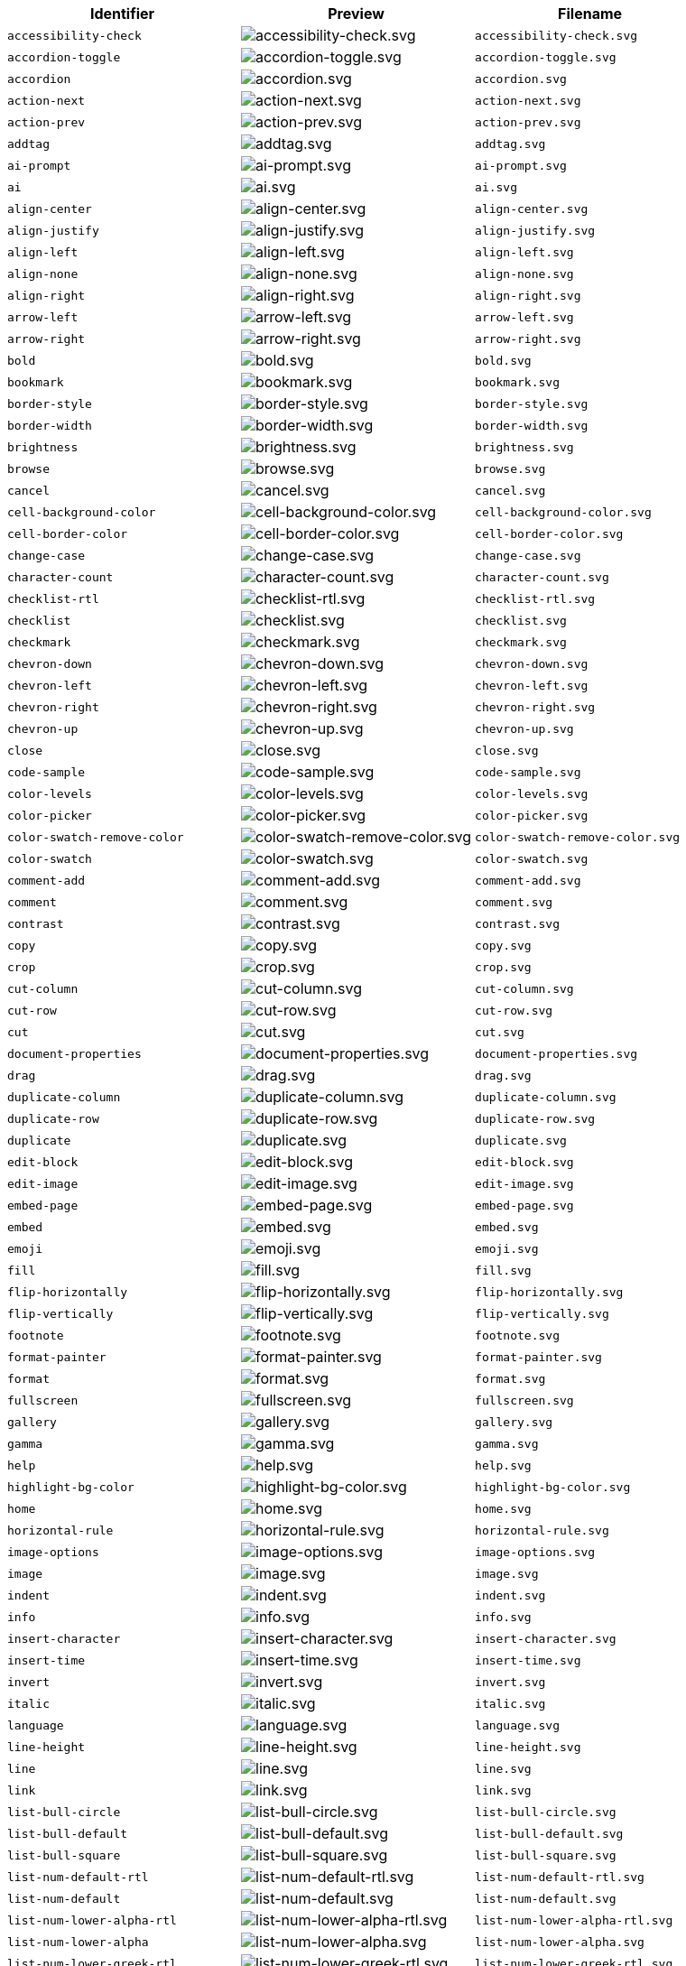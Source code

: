 [cols="^,^,^",options="header"]
|===
|Identifier |Preview |Filename
| `+accessibility-check+` | image:icons/accessibility-check.svg[accessibility-check.svg] | `+accessibility-check.svg+`
| `+accordion-toggle+` | image:icons/accordion-toggle.svg[accordion-toggle.svg] | `+accordion-toggle.svg+`
| `+accordion+` | image:icons/accordion.svg[accordion.svg] | `+accordion.svg+`
| `+action-next+` | image:icons/action-next.svg[action-next.svg] | `+action-next.svg+`
| `+action-prev+` | image:icons/action-prev.svg[action-prev.svg] | `+action-prev.svg+`
| `+addtag+` | image:icons/addtag.svg[addtag.svg] | `+addtag.svg+`
| `+ai-prompt+` | image:icons/ai-prompt.svg[ai-prompt.svg] | `+ai-prompt.svg+`
| `+ai+` | image:icons/ai.svg[ai.svg] | `+ai.svg+`
| `+align-center+` | image:icons/align-center.svg[align-center.svg] | `+align-center.svg+`
| `+align-justify+` | image:icons/align-justify.svg[align-justify.svg] | `+align-justify.svg+`
| `+align-left+` | image:icons/align-left.svg[align-left.svg] | `+align-left.svg+`
| `+align-none+` | image:icons/align-none.svg[align-none.svg] | `+align-none.svg+`
| `+align-right+` | image:icons/align-right.svg[align-right.svg] | `+align-right.svg+`
| `+arrow-left+` | image:icons/arrow-left.svg[arrow-left.svg] | `+arrow-left.svg+`
| `+arrow-right+` | image:icons/arrow-right.svg[arrow-right.svg] | `+arrow-right.svg+`
| `+bold+` | image:icons/bold.svg[bold.svg] | `+bold.svg+`
| `+bookmark+` | image:icons/bookmark.svg[bookmark.svg] | `+bookmark.svg+`
| `+border-style+` | image:icons/border-style.svg[border-style.svg] | `+border-style.svg+`
| `+border-width+` | image:icons/border-width.svg[border-width.svg] | `+border-width.svg+`
| `+brightness+` | image:icons/brightness.svg[brightness.svg] | `+brightness.svg+`
| `+browse+` | image:icons/browse.svg[browse.svg] | `+browse.svg+`
| `+cancel+` | image:icons/cancel.svg[cancel.svg] | `+cancel.svg+`
| `+cell-background-color+` | image:icons/cell-background-color.svg[cell-background-color.svg] | `+cell-background-color.svg+`
| `+cell-border-color+` | image:icons/cell-border-color.svg[cell-border-color.svg] | `+cell-border-color.svg+`
| `+change-case+` | image:icons/change-case.svg[change-case.svg] | `+change-case.svg+`
| `+character-count+` | image:icons/character-count.svg[character-count.svg] | `+character-count.svg+`
| `+checklist-rtl+` | image:icons/checklist-rtl.svg[checklist-rtl.svg] | `+checklist-rtl.svg+`
| `+checklist+` | image:icons/checklist.svg[checklist.svg] | `+checklist.svg+`
| `+checkmark+` | image:icons/checkmark.svg[checkmark.svg] | `+checkmark.svg+`
| `+chevron-down+` | image:icons/chevron-down.svg[chevron-down.svg] | `+chevron-down.svg+`
| `+chevron-left+` | image:icons/chevron-left.svg[chevron-left.svg] | `+chevron-left.svg+`
| `+chevron-right+` | image:icons/chevron-right.svg[chevron-right.svg] | `+chevron-right.svg+`
| `+chevron-up+` | image:icons/chevron-up.svg[chevron-up.svg] | `+chevron-up.svg+`
| `+close+` | image:icons/close.svg[close.svg] | `+close.svg+`
| `+code-sample+` | image:icons/code-sample.svg[code-sample.svg] | `+code-sample.svg+`
| `+color-levels+` | image:icons/color-levels.svg[color-levels.svg] | `+color-levels.svg+`
| `+color-picker+` | image:icons/color-picker.svg[color-picker.svg] | `+color-picker.svg+`
| `+color-swatch-remove-color+` | image:icons/color-swatch-remove-color.svg[color-swatch-remove-color.svg] | `+color-swatch-remove-color.svg+`
| `+color-swatch+` | image:icons/color-swatch.svg[color-swatch.svg] | `+color-swatch.svg+`
| `+comment-add+` | image:icons/comment-add.svg[comment-add.svg] | `+comment-add.svg+`
| `+comment+` | image:icons/comment.svg[comment.svg] | `+comment.svg+`
| `+contrast+` | image:icons/contrast.svg[contrast.svg] | `+contrast.svg+`
| `+copy+` | image:icons/copy.svg[copy.svg] | `+copy.svg+`
| `+crop+` | image:icons/crop.svg[crop.svg] | `+crop.svg+`
| `+cut-column+` | image:icons/cut-column.svg[cut-column.svg] | `+cut-column.svg+`
| `+cut-row+` | image:icons/cut-row.svg[cut-row.svg] | `+cut-row.svg+`
| `+cut+` | image:icons/cut.svg[cut.svg] | `+cut.svg+`
| `+document-properties+` | image:icons/document-properties.svg[document-properties.svg] | `+document-properties.svg+`
| `+drag+` | image:icons/drag.svg[drag.svg] | `+drag.svg+`
| `+duplicate-column+` | image:icons/duplicate-column.svg[duplicate-column.svg] | `+duplicate-column.svg+`
| `+duplicate-row+` | image:icons/duplicate-row.svg[duplicate-row.svg] | `+duplicate-row.svg+`
| `+duplicate+` | image:icons/duplicate.svg[duplicate.svg] | `+duplicate.svg+`
| `+edit-block+` | image:icons/edit-block.svg[edit-block.svg] | `+edit-block.svg+`
| `+edit-image+` | image:icons/edit-image.svg[edit-image.svg] | `+edit-image.svg+`
| `+embed-page+` | image:icons/embed-page.svg[embed-page.svg] | `+embed-page.svg+`
| `+embed+` | image:icons/embed.svg[embed.svg] | `+embed.svg+`
| `+emoji+` | image:icons/emoji.svg[emoji.svg] | `+emoji.svg+`
| `+fill+` | image:icons/fill.svg[fill.svg] | `+fill.svg+`
| `+flip-horizontally+` | image:icons/flip-horizontally.svg[flip-horizontally.svg] | `+flip-horizontally.svg+`
| `+flip-vertically+` | image:icons/flip-vertically.svg[flip-vertically.svg] | `+flip-vertically.svg+`
| `+footnote+` | image:icons/footnote.svg[footnote.svg] | `+footnote.svg+`
| `+format-painter+` | image:icons/format-painter.svg[format-painter.svg] | `+format-painter.svg+`
| `+format+` | image:icons/format.svg[format.svg] | `+format.svg+`
| `+fullscreen+` | image:icons/fullscreen.svg[fullscreen.svg] | `+fullscreen.svg+`
| `+gallery+` | image:icons/gallery.svg[gallery.svg] | `+gallery.svg+`
| `+gamma+` | image:icons/gamma.svg[gamma.svg] | `+gamma.svg+`
| `+help+` | image:icons/help.svg[help.svg] | `+help.svg+`
| `+highlight-bg-color+` | image:icons/highlight-bg-color.svg[highlight-bg-color.svg] | `+highlight-bg-color.svg+`
| `+home+` | image:icons/home.svg[home.svg] | `+home.svg+`
| `+horizontal-rule+` | image:icons/horizontal-rule.svg[horizontal-rule.svg] | `+horizontal-rule.svg+`
| `+image-options+` | image:icons/image-options.svg[image-options.svg] | `+image-options.svg+`
| `+image+` | image:icons/image.svg[image.svg] | `+image.svg+`
| `+indent+` | image:icons/indent.svg[indent.svg] | `+indent.svg+`
| `+info+` | image:icons/info.svg[info.svg] | `+info.svg+`
| `+insert-character+` | image:icons/insert-character.svg[insert-character.svg] | `+insert-character.svg+`
| `+insert-time+` | image:icons/insert-time.svg[insert-time.svg] | `+insert-time.svg+`
| `+invert+` | image:icons/invert.svg[invert.svg] | `+invert.svg+`
| `+italic+` | image:icons/italic.svg[italic.svg] | `+italic.svg+`
| `+language+` | image:icons/language.svg[language.svg] | `+language.svg+`
| `+line-height+` | image:icons/line-height.svg[line-height.svg] | `+line-height.svg+`
| `+line+` | image:icons/line.svg[line.svg] | `+line.svg+`
| `+link+` | image:icons/link.svg[link.svg] | `+link.svg+`
| `+list-bull-circle+` | image:icons/list-bull-circle.svg[list-bull-circle.svg] | `+list-bull-circle.svg+`
| `+list-bull-default+` | image:icons/list-bull-default.svg[list-bull-default.svg] | `+list-bull-default.svg+`
| `+list-bull-square+` | image:icons/list-bull-square.svg[list-bull-square.svg] | `+list-bull-square.svg+`
| `+list-num-default-rtl+` | image:icons/list-num-default-rtl.svg[list-num-default-rtl.svg] | `+list-num-default-rtl.svg+`
| `+list-num-default+` | image:icons/list-num-default.svg[list-num-default.svg] | `+list-num-default.svg+`
| `+list-num-lower-alpha-rtl+` | image:icons/list-num-lower-alpha-rtl.svg[list-num-lower-alpha-rtl.svg] | `+list-num-lower-alpha-rtl.svg+`
| `+list-num-lower-alpha+` | image:icons/list-num-lower-alpha.svg[list-num-lower-alpha.svg] | `+list-num-lower-alpha.svg+`
| `+list-num-lower-greek-rtl+` | image:icons/list-num-lower-greek-rtl.svg[list-num-lower-greek-rtl.svg] | `+list-num-lower-greek-rtl.svg+`
| `+list-num-lower-greek+` | image:icons/list-num-lower-greek.svg[list-num-lower-greek.svg] | `+list-num-lower-greek.svg+`
| `+list-num-lower-roman-rtl+` | image:icons/list-num-lower-roman-rtl.svg[list-num-lower-roman-rtl.svg] | `+list-num-lower-roman-rtl.svg+`
| `+list-num-lower-roman+` | image:icons/list-num-lower-roman.svg[list-num-lower-roman.svg] | `+list-num-lower-roman.svg+`
| `+list-num-upper-alpha-rtl+` | image:icons/list-num-upper-alpha-rtl.svg[list-num-upper-alpha-rtl.svg] | `+list-num-upper-alpha-rtl.svg+`
| `+list-num-upper-alpha+` | image:icons/list-num-upper-alpha.svg[list-num-upper-alpha.svg] | `+list-num-upper-alpha.svg+`
| `+list-num-upper-roman-rtl+` | image:icons/list-num-upper-roman-rtl.svg[list-num-upper-roman-rtl.svg] | `+list-num-upper-roman-rtl.svg+`
| `+list-num-upper-roman+` | image:icons/list-num-upper-roman.svg[list-num-upper-roman.svg] | `+list-num-upper-roman.svg+`
| `+lock+` | image:icons/lock.svg[lock.svg] | `+lock.svg+`
| `+ltr+` | image:icons/ltr.svg[ltr.svg] | `+ltr.svg+`
| `+minus+` | image:icons/minus.svg[minus.svg] | `+minus.svg+`
| `+more-drawer+` | image:icons/more-drawer.svg[more-drawer.svg] | `+more-drawer.svg+`
| `+new-document+` | image:icons/new-document.svg[new-document.svg] | `+new-document.svg+`
| `+new-tab+` | image:icons/new-tab.svg[new-tab.svg] | `+new-tab.svg+`
| `+non-breaking+` | image:icons/non-breaking.svg[non-breaking.svg] | `+non-breaking.svg+`
| `+notice+` | image:icons/notice.svg[notice.svg] | `+notice.svg+`
| `+ordered-list-rtl+` | image:icons/ordered-list-rtl.svg[ordered-list-rtl.svg] | `+ordered-list-rtl.svg+`
| `+ordered-list+` | image:icons/ordered-list.svg[ordered-list.svg] | `+ordered-list.svg+`
| `+orientation+` | image:icons/orientation.svg[orientation.svg] | `+orientation.svg+`
| `+outdent+` | image:icons/outdent.svg[outdent.svg] | `+outdent.svg+`
| `+page-break+` | image:icons/page-break.svg[page-break.svg] | `+page-break.svg+`
| `+paragraph+` | image:icons/paragraph.svg[paragraph.svg] | `+paragraph.svg+`
| `+paste-column-after+` | image:icons/paste-column-after.svg[paste-column-after.svg] | `+paste-column-after.svg+`
| `+paste-column-before+` | image:icons/paste-column-before.svg[paste-column-before.svg] | `+paste-column-before.svg+`
| `+paste-row-after+` | image:icons/paste-row-after.svg[paste-row-after.svg] | `+paste-row-after.svg+`
| `+paste-row-before+` | image:icons/paste-row-before.svg[paste-row-before.svg] | `+paste-row-before.svg+`
| `+paste-text+` | image:icons/paste-text.svg[paste-text.svg] | `+paste-text.svg+`
| `+paste+` | image:icons/paste.svg[paste.svg] | `+paste.svg+`
| `+permanent-pen+` | image:icons/permanent-pen.svg[permanent-pen.svg] | `+permanent-pen.svg+`
| `+plus+` | image:icons/plus.svg[plus.svg] | `+plus.svg+`
| `+preferences+` | image:icons/preferences.svg[preferences.svg] | `+preferences.svg+`
| `+preview+` | image:icons/preview.svg[preview.svg] | `+preview.svg+`
| `+print+` | image:icons/print.svg[print.svg] | `+print.svg+`
| `+quote+` | image:icons/quote.svg[quote.svg] | `+quote.svg+`
| `+redo+` | image:icons/redo.svg[redo.svg] | `+redo.svg+`
| `+reload+` | image:icons/reload.svg[reload.svg] | `+reload.svg+`
| `+remove-formatting+` | image:icons/remove-formatting.svg[remove-formatting.svg] | `+remove-formatting.svg+`
| `+remove+` | image:icons/remove.svg[remove.svg] | `+remove.svg+`
| `+resize-handle+` | image:icons/resize-handle.svg[resize-handle.svg] | `+resize-handle.svg+`
| `+resize+` | image:icons/resize.svg[resize.svg] | `+resize.svg+`
| `+restore-draft+` | image:icons/restore-draft.svg[restore-draft.svg] | `+restore-draft.svg+`
| `+rotate-left+` | image:icons/rotate-left.svg[rotate-left.svg] | `+rotate-left.svg+`
| `+rotate-right+` | image:icons/rotate-right.svg[rotate-right.svg] | `+rotate-right.svg+`
| `+rtl+` | image:icons/rtl.svg[rtl.svg] | `+rtl.svg+`
| `+save+` | image:icons/save.svg[save.svg] | `+save.svg+`
| `+search+` | image:icons/search.svg[search.svg] | `+search.svg+`
| `+select-all+` | image:icons/select-all.svg[select-all.svg] | `+select-all.svg+`
| `+selected+` | image:icons/selected.svg[selected.svg] | `+selected.svg+`
| `+send+` | image:icons/send.svg[send.svg] | `+send.svg+`
| `+settings+` | image:icons/settings.svg[settings.svg] | `+settings.svg+`
| `+sharpen+` | image:icons/sharpen.svg[sharpen.svg] | `+sharpen.svg+`
| `+sourcecode+` | image:icons/sourcecode.svg[sourcecode.svg] | `+sourcecode.svg+`
| `+spell-check+` | image:icons/spell-check.svg[spell-check.svg] | `+spell-check.svg+`
| `+strike-through+` | image:icons/strike-through.svg[strike-through.svg] | `+strike-through.svg+`
| `+subscript+` | image:icons/subscript.svg[subscript.svg] | `+subscript.svg+`
| `+superscript+` | image:icons/superscript.svg[superscript.svg] | `+superscript.svg+`
| `+table-caption+` | image:icons/table-caption.svg[table-caption.svg] | `+table-caption.svg+`
| `+table-cell-classes+` | image:icons/table-cell-classes.svg[table-cell-classes.svg] | `+table-cell-classes.svg+`
| `+table-cell-properties+` | image:icons/table-cell-properties.svg[table-cell-properties.svg] | `+table-cell-properties.svg+`
| `+table-cell-select-all+` | image:icons/table-cell-select-all.svg[table-cell-select-all.svg] | `+table-cell-select-all.svg+`
| `+table-cell-select-inner+` | image:icons/table-cell-select-inner.svg[table-cell-select-inner.svg] | `+table-cell-select-inner.svg+`
| `+table-classes+` | image:icons/table-classes.svg[table-classes.svg] | `+table-classes.svg+`
| `+table-delete-column+` | image:icons/table-delete-column.svg[table-delete-column.svg] | `+table-delete-column.svg+`
| `+table-delete-row+` | image:icons/table-delete-row.svg[table-delete-row.svg] | `+table-delete-row.svg+`
| `+table-delete-table+` | image:icons/table-delete-table.svg[table-delete-table.svg] | `+table-delete-table.svg+`
| `+table-insert-column-after+` | image:icons/table-insert-column-after.svg[table-insert-column-after.svg] | `+table-insert-column-after.svg+`
| `+table-insert-column-before+` | image:icons/table-insert-column-before.svg[table-insert-column-before.svg] | `+table-insert-column-before.svg+`
| `+table-insert-row-above+` | image:icons/table-insert-row-above.svg[table-insert-row-above.svg] | `+table-insert-row-above.svg+`
| `+table-insert-row-after+` | image:icons/table-insert-row-after.svg[table-insert-row-after.svg] | `+table-insert-row-after.svg+`
| `+table-left-header+` | image:icons/table-left-header.svg[table-left-header.svg] | `+table-left-header.svg+`
| `+table-merge-cells+` | image:icons/table-merge-cells.svg[table-merge-cells.svg] | `+table-merge-cells.svg+`
| `+table-row-numbering-rtl+` | image:icons/table-row-numbering-rtl.svg[table-row-numbering-rtl.svg] | `+table-row-numbering-rtl.svg+`
| `+table-row-numbering+` | image:icons/table-row-numbering.svg[table-row-numbering.svg] | `+table-row-numbering.svg+`
| `+table-row-properties+` | image:icons/table-row-properties.svg[table-row-properties.svg] | `+table-row-properties.svg+`
| `+table-split-cells+` | image:icons/table-split-cells.svg[table-split-cells.svg] | `+table-split-cells.svg+`
| `+table-top-header+` | image:icons/table-top-header.svg[table-top-header.svg] | `+table-top-header.svg+`
| `+table+` | image:icons/table.svg[table.svg] | `+table.svg+`
| `+template-add+` | image:icons/template-add.svg[template-add.svg] | `+template-add.svg+`
| `+template+` | image:icons/template.svg[template.svg] | `+template.svg+`
| `+temporary-placeholder+` | image:icons/temporary-placeholder.svg[temporary-placeholder.svg] | `+temporary-placeholder.svg+`
| `+text-color+` | image:icons/text-color.svg[text-color.svg] | `+text-color.svg+`
| `+text-size-decrease+` | image:icons/text-size-decrease.svg[text-size-decrease.svg] | `+text-size-decrease.svg+`
| `+text-size-increase+` | image:icons/text-size-increase.svg[text-size-increase.svg] | `+text-size-increase.svg+`
| `+toc+` | image:icons/toc.svg[toc.svg] | `+toc.svg+`
| `+translate+` | image:icons/translate.svg[translate.svg] | `+translate.svg+`
| `+typography+` | image:icons/typography.svg[typography.svg] | `+typography.svg+`
| `+underline+` | image:icons/underline.svg[underline.svg] | `+underline.svg+`
| `+undo+` | image:icons/undo.svg[undo.svg] | `+undo.svg+`
| `+unlink+` | image:icons/unlink.svg[unlink.svg] | `+unlink.svg+`
| `+unlock+` | image:icons/unlock.svg[unlock.svg] | `+unlock.svg+`
| `+unordered-list+` | image:icons/unordered-list.svg[unordered-list.svg] | `+unordered-list.svg+`
| `+unselected+` | image:icons/unselected.svg[unselected.svg] | `+unselected.svg+`
| `+upload+` | image:icons/upload.svg[upload.svg] | `+upload.svg+`
| `+user+` | image:icons/user.svg[user.svg] | `+user.svg+`
| `+vertical-align+` | image:icons/vertical-align.svg[vertical-align.svg] | `+vertical-align.svg+`
| `+visualblocks+` | image:icons/visualblocks.svg[visualblocks.svg] | `+visualblocks.svg+`
| `+visualchars+` | image:icons/visualchars.svg[visualchars.svg] | `+visualchars.svg+`
| `+warning+` | image:icons/warning.svg[warning.svg] | `+warning.svg+`
| `+zoom-in+` | image:icons/zoom-in.svg[zoom-in.svg] | `+zoom-in.svg+`
| `+zoom-out+` | image:icons/zoom-out.svg[zoom-out.svg] | `+zoom-out.svg+`
|===
